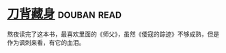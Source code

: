 * [[https://book.douban.com/subject/24529235/][刀背藏身]]    :douban:read:
熬夜读完了这本书，最喜欢里面的《师父》，虽然《倭寇的踪迹》不够成熟，但是作为讽刺来看，有它的血泪。
